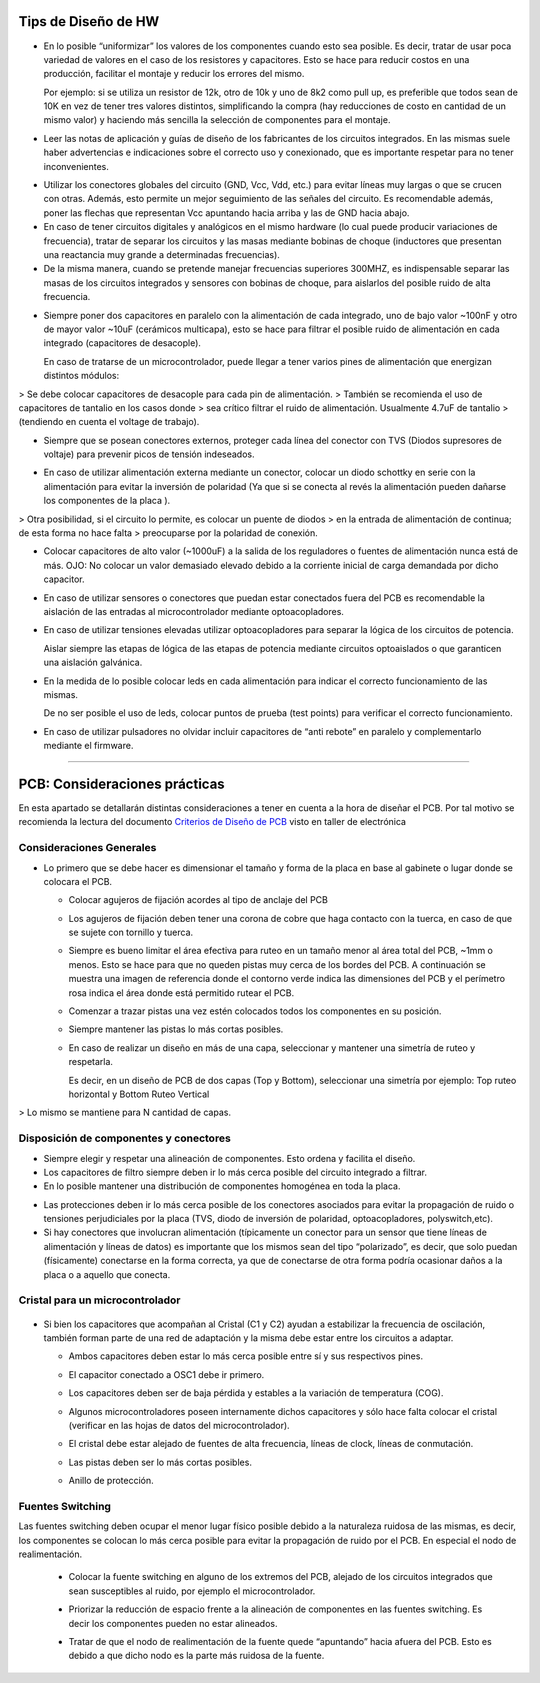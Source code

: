 
.. image:: ../media/img/escudoet28.jpg
   :align: right
   :scale: 30 %
   
   
Tips de Diseño de HW
=====================



-   En lo posible “uniformizar” los valores de los componentes cuando esto sea
    posible. Es decir, tratar de usar poca variedad de valores en el caso de los
    resistores y capacitores. Esto se hace para reducir costos en una
    producción, facilitar el montaje y reducir los errores del mismo.

    Por ejemplo: si se utiliza un resistor de 12k, otro de 10k y uno de 8k2 como
    pull up, es preferible que todos sean de 10K en vez de tener tres valores
    distintos, simplificando la compra (hay reducciones de costo en cantidad de
    un mismo valor) y haciendo más sencilla la selección de componentes para el
    montaje.

-   Leer las notas de aplicación y guías de diseño de los fabricantes de los
    circuitos integrados. En las mismas suele haber advertencias e indicaciones
    sobre el correcto uso y conexionado, que es importante respetar para no
    tener inconvenientes.

.. image:: ../media/img/hardware1.png
   :align: center
   :scale: 130 %  

-   Utilizar los conectores globales del circuito (GND, Vcc, Vdd, etc.) para
    evitar líneas muy largas o que se crucen con otras. Además, esto permite un
    mejor seguimiento de las señales del circuito. Es recomendable además, poner
    las flechas que representan Vcc apuntando hacia arriba y las de GND hacia
    abajo.

-   En caso de tener circuitos digitales y analógicos en el mismo hardware (lo
    cual puede producir variaciones de frecuencia), tratar de separar los
    circuitos y las masas mediante bobinas de choque (inductores que presentan
    una reactancia muy grande a determinadas frecuencias).

-   De la misma manera, cuando se pretende manejar frecuencias superiores
    300MHZ, es indispensable separar las masas de los circuitos integrados y
    sensores con bobinas de choque, para aislarlos del posible ruido de alta
    frecuencia.

.. image:: ../media/img/hardware2.png
   :align: center
   :scale: 100 %  

-   Siempre poner dos capacitores en paralelo con la alimentación de cada
    integrado, uno de bajo valor \~100nF y otro de mayor valor \~10uF (cerámicos
    multicapa), esto se hace para filtrar el posible ruido de alimentación en
    cada integrado (capacitores de desacople).

    En caso de tratarse de un microcontrolador, puede llegar a tener varios
    pines de alimentación que energizan distintos módulos:
	
.. image:: ../media/img/hardware3.png
   :align: center
   :scale: 100 %  	
	
	
>   Se debe colocar capacitores de desacople para cada pin de alimentación.
>   También se recomienda el uso de capacitores de tantalio en los casos donde
>   sea crítico filtrar el ruido de alimentación. Usualmente 4.7uF de tantalio
>   (tendiendo en cuenta el voltage de trabajo).



-   Siempre que se posean conectores externos, proteger cada línea del conector
    con TVS (Diodos supresores de voltaje) para prevenir picos de tensión
    indeseados.
	
.. image:: ../media/img/hardware4.png
   :align: center
   :scale: 100 %  

-   En caso de utilizar alimentación externa mediante un conector, colocar un
    diodo schottky en serie con la alimentación para evitar la inversión de
    polaridad (Ya que si se conecta al revés la alimentación pueden dañarse los
    componentes de la placa ).

.. image:: ../media/img/hardware5.png
   :align: center
   :scale: 100 %  


>   Otra posibilidad, si el circuito lo permite, es colocar un puente de diodos
>   en la entrada de alimentación de continua; de esta forma no hace falta
>   preocuparse por la polaridad de conexión.  

.. image:: ../media/img/hardware6.png
   :align: center
   :scale: 100 %  

-   Colocar capacitores de alto valor (\~1000uF) a la salida de los reguladores
    o fuentes de alimentación nunca está de más. OJO: No colocar un valor
    demasiado elevado debido a la corriente inicial de carga demandada por dicho
    capacitor.

-   En caso de utilizar sensores o conectores que puedan estar conectados fuera
    del PCB es recomendable la aislación de las entradas al microcontrolador
    mediante optoacopladores.

-   En caso de utilizar tensiones elevadas utilizar optoacopladores para separar
    la lógica de los circuitos de potencia.

    Aislar siempre las etapas de lógica de las etapas de potencia mediante
    circuitos optoaislados o que garanticen una aislación galvánica.

-   En la medida de lo posible colocar leds en cada alimentación para indicar el
    correcto funcionamiento de las mismas.

    De no ser posible el uso de leds, colocar puntos de prueba (test points)
    para verificar el correcto funcionamiento.

-   En caso de utilizar pulsadores no olvidar incluir capacitores de “anti
    rebote” en paralelo y complementarlo mediante el firmware.



---------------------------------------------------------------------------------------------------

PCB: Consideraciones prácticas
==============================

En esta apartado se detallarán distintas consideraciones a tener en cuenta a la
hora de diseñar el PCB. Por tal motivo se recomienda la lectura del documento
`Criterios de Diseño de PCB`_ visto en taller de electrónica

.. _Criterios de Diseño de PCB: https://github.com/SergioAlberino/RecomendacionesPCB/blob/master/pdf/Criterios%20de%20Dise%C3%B1o%20PCB%20teoria.pdf


Consideraciones Generales
--------------------
-   Lo primero que se debe hacer es dimensionar el tamaño y forma de la placa en
    base al gabinete o lugar donde se colocara el PCB.

    -   Colocar agujeros de fijación acordes al tipo de anclaje del PCB

    -   Los agujeros de fijación deben tener una corona de cobre que haga
        contacto con la tuerca, en caso de que se sujete con tornillo y tuerca.


	
	.. image:: ../media/img/pcb1.png
	   :align: center
	   :scale: 100 %  	


 
    -   Siempre es bueno limitar el área efectiva para ruteo en un tamaño menor
        al área total del PCB, \~1mm o menos. Esto se hace para que no queden
        pistas muy cerca de los bordes del PCB. A continuación se muestra una
        imagen de referencia donde el contorno verde indica las dimensiones del
        PCB y el perímetro rosa indica el área donde está permitido rutear el
        PCB.

	.. image:: ../media/img/pcb2.png
	   :align: center
	   :scale: 100 %  	
	

    -   Comenzar a trazar pistas una vez estén colocados todos los componentes
        en su posición.

    -   Siempre mantener las pistas lo más cortas posibles.

    -   En caso de realizar un diseño en más de una capa, seleccionar y mantener
        una simetría de ruteo y respetarla.

        Es decir, en un diseño de PCB de dos capas (Top y Bottom), seleccionar
        una simetría por ejemplo: Top ruteo horizontal y Bottom Ruteo Vertical
		
.. image:: ../media/img/pcb3.png
   :align: center
   :scale: 100 %  


.. image:: ../media/img/pcb4.png
   :align: center
   :scale: 100 %  

	   
>   Lo mismo se mantiene para N cantidad de capas.


Disposición de componentes y conectores
-----------------------

.. image:: ../media/img/disp1.png
   :align: center
   :scale: 100 %  

-   Siempre elegir y respetar una alineación de componentes. Esto ordena y
    facilita el diseño.

-   Los capacitores de filtro siempre deben ir lo más cerca posible del circuito
    integrado a filtrar.

-   En lo posible mantener una distribución de componentes homogénea en toda la
    placa.
		
.. image:: ../media/img/disp2.png
   :align: center
   :scale: 100 %  
   
-   Las protecciones deben ir lo más cerca posible de los conectores asociados
    para evitar la propagación de ruido o tensiones perjudiciales por la placa
    (TVS, diodo de inversión de polaridad, optoacopladores, polyswitch,etc).

-   Si hay conectores que involucran alimentación (típicamente un conector para
    un sensor que tiene líneas de alimentación y líneas de datos) es importante
    que los mismos sean del tipo “polarizado”, es decir, que solo puedan
    (físicamente) conectarse en la forma correcta, ya que de conectarse de otra
    forma podría ocasionar daños a la placa o a aquello que conecta.


Cristal para un microcontrolador
-----------------------


	.. image:: ../media/img/xtal1.png
	   :align: center
	   :scale: 100 %
	   
	.. image:: ../media/img/xtal2.png
	   :align: center
	   :scale: 100 %




-   Si bien los capacitores que acompañan al Cristal (C1 y C2) ayudan a
    estabilizar la frecuencia de oscilación, también forman parte de una red de
    adaptación y la misma debe estar entre los circuitos a adaptar.

    -   Ambos capacitores deben estar lo más cerca posible entre sí y sus
        respectivos pines.

    -   El capacitor conectado a OSC1 debe ir primero.

    -   Los capacitores deben ser de baja pérdida y estables a la variación de
        temperatura (COG).


	.. image:: ../media/img/xtal3.png
	   :align: center
	   :scale: 100 %


    -   Algunos microcontroladores poseen internamente dichos capacitores y sólo
        hace falta colocar el cristal (verificar en las hojas de datos del
        microcontrolador).

    -   El cristal debe estar alejado de fuentes de alta frecuencia, líneas de
        clock, líneas de conmutación.

    -   Las pistas deben ser lo más cortas posibles.

    -   Anillo de protección.






Fuentes Switching
-----------------
Las fuentes switching deben ocupar el menor lugar físico posible debido a la
naturaleza ruidosa de las mismas, es decir, los componentes se colocan lo
más cerca posible para evitar la propagación de ruido por el PCB. En
especial el nodo de realimentación.

    -   Colocar la fuente switching en alguno de los extremos del PCB, alejado
        de los circuitos integrados que sean susceptibles al ruido, por ejemplo
        el microcontrolador.



	.. image:: ../media/img/switch1.png
	   :align: center
	   :scale: 100 %  	

    -   Priorizar la reducción de espacio frente a la alineación de componentes
        en las fuentes switching. Es decir los componentes pueden no estar
        alineados.

    -   Tratar de que el nodo de realimentación de la fuente quede “apuntando”
        hacia afuera del PCB. Esto es debido a que dicho nodo es la parte más
        ruidosa de la fuente.
